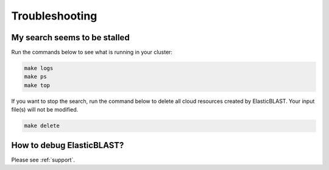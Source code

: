 .. _troubleshooting:

Troubleshooting
===============

My search seems to be stalled
-----------------------------

Run the commands below to see what is running in your cluster:

.. code-block:: bash
    
    make logs
    make ps
    make top

If you want to stop the search, run the command below to delete all cloud
resources created by ElasticBLAST. Your input file(s) will not be modified.

.. code-block:: bash

    make delete

How to debug ElasticBLAST?
--------------------------

Please see :ref:`support`.


